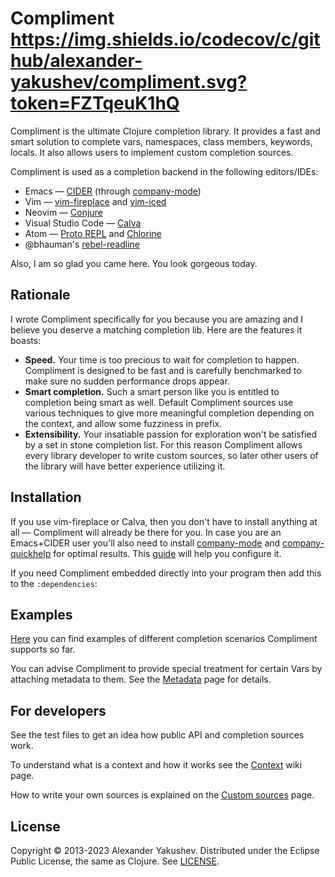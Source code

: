 * Compliment [[https://circleci.com/gh/alexander-yakushev/compliment][https://img.shields.io/circleci/project/github/alexander-yakushev/compliment/master.svg]] [[https://codecov.io/github/alexander-yakushev/compliment][https://img.shields.io/codecov/c/github/alexander-yakushev/compliment.svg?token=FZTqeuK1hQ]] [[https://clojars.org/compliment][https://versions.deps.co/alexander-yakushev/compliment/downloads.svg]] [[https://versions.deps.co/alexander-yakushev/compliment][https://img.shields.io/badge/dependencies-none-brightgreen.svg]] [[CHANGELOG.md][https://img.shields.io/badge/-changelog-blue.svg]]

  Compliment is the ultimate Clojure completion library. It provides a fast and
  smart solution to complete vars, namespaces, class members, keywords, locals.
  It also allows users to implement custom completion sources.

  Compliment is used as a completion backend in the following editors/IDEs:

  - Emacs --- [[https://cider.readthedocs.io/en/latest/code_completion/][CIDER]] (through [[http://company-mode.github.io/][company-mode]])
  - Vim --- [[https://github.com/tpope/vim-fireplace][vim-fireplace]] and [[https://liquidz.github.io/vim-iced/][vim-iced]]
  - Neovim --- [[https://github.com/Olical/conjure][Conjure]]
  - Visual Studio Code --- [[https://calva.io/][Calva]]
  - Atom --- [[https://atom.io/packages/proto-repl][Proto REPL]] and [[https://atom.io/packages/chlorine][Chlorine]]
  - @bhauman's [[https://github.com/bhauman/rebel-readline/][rebel-readline]]

  Also, I am so glad you came here. You look gorgeous today.

** Rationale

   I wrote Compliment specifically for you because you are amazing and I believe
   you deserve a matching completion lib. Here are the features it boasts:

   - *Speed.* Your time is too precious to wait for completion to happen.
     Compliment is designed to be fast and is carefully benchmarked to make sure
     no sudden performance drops appear.
   - *Smart completion.* Such a smart person like you is entitled to completion
     being smart as well. Default Compliment sources use various techniques to
     give more meaningful completion depending on the context, and allow some
     fuzziness in prefix.
   - *Extensibility.* Your insatiable passion for exploration won't be satisfied
     by a set in stone completion list. For this reason Compliment allows every
     library developer to write custom sources, so later other users of the
     library will have better experience utilizing it.

** Installation

   If you use vim-fireplace or Calva, then you don't have to install
   anything at all --- Compliment will already be there for you. In case you are
   an Emacs+CIDER user you'll also need to install [[http://company-mode.github.io/][company-mode]] and
   [[https://github.com/expez/company-quickhelp][company-quickhelp]] for optimal results. This [[https://docs.cider.mx/cider/usage/code_completion.html][guide]] will help you configure it.

   If you need Compliment embedded directly into your program then add this to
   the =:dependencies=:

   [[https://clojars.org/compliment][https://clojars.org/compliment/latest-version.svg]]

** Examples

   [[https://github.com/alexander-yakushev/compliment/wiki/Examples][Here]] you can find examples of different completion scenarios
   Compliment supports so far.

   You can advise Compliment to provide special treatment for certain Vars by
   attaching metadata to them. See the [[https://github.com/alexander-yakushev/compliment/wiki/Metadata][Metadata]] page for details.

** For developers

   See the test files to get an idea how public API and completion sources work.

   To understand what is a context and how it works see the [[https://github.com/alexander-yakushev/compliment/wiki/Context][Context]] wiki
   page.

   How to write your own sources is explained on the [[https://github.com/alexander-yakushev/compliment/wiki/Custom-sources][Custom sources]] page.

** License

   Copyright © 2013-2023 Alexander Yakushev. Distributed under the Eclipse
   Public License, the same as Clojure. See [[https://github.com/alexander-yakushev/compliment/blob/master/LICENSE][LICENSE]].
